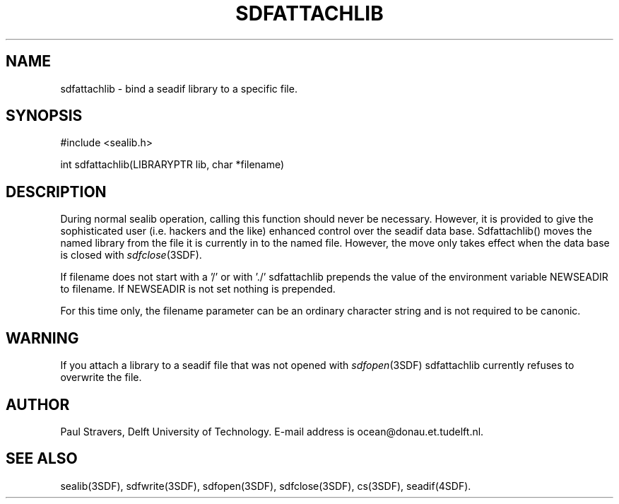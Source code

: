 .\" SccsId = "@(#)sdfattachli.3 1.6 (Delft University of Technology) 08/26/92"
.ll 77
.hy
.TH SDFATTACHLIB 3SDF "SEADIF PROGRAMMERS MANUAL"
.SH NAME
sdfattachlib \- bind a seadif library to a specific file.
.SH SYNOPSIS
 #include <sealib.h>

 int sdfattachlib(LIBRARYPTR lib, char *filename)
 
.SH DESCRIPTION
During normal sealib operation, calling this function should never be
necessary. However, it is provided to give the sophisticated user (i.e. hackers
and the like) enhanced control over the seadif data base.
Sdfattachlib() moves the named library from the file it is currently in to the
named file. However, the move only takes effect when the data base is closed
with
.IR sdfclose (3SDF).

If filename does not start with a '/' or with './' sdfattachlib prepends the
value of the environment variable NEWSEADIR to filename.
If NEWSEADIR is not set nothing is prepended.

For this time only, the filename parameter can be an ordinary character string
and is not required to be canonic.
.SH WARNING
If you attach a library to a seadif file that was not opened with
.IR sdfopen (3SDF)
sdfattachlib currently refuses to overwrite the file.
.SH "AUTHOR"
Paul Stravers, Delft University of Technology.  E-mail address is
ocean@donau.et.tudelft.nl.
.SH "SEE ALSO"
sealib(3SDF), sdfwrite(3SDF), sdfopen(3SDF), sdfclose(3SDF), cs(3SDF),
seadif(4SDF).
